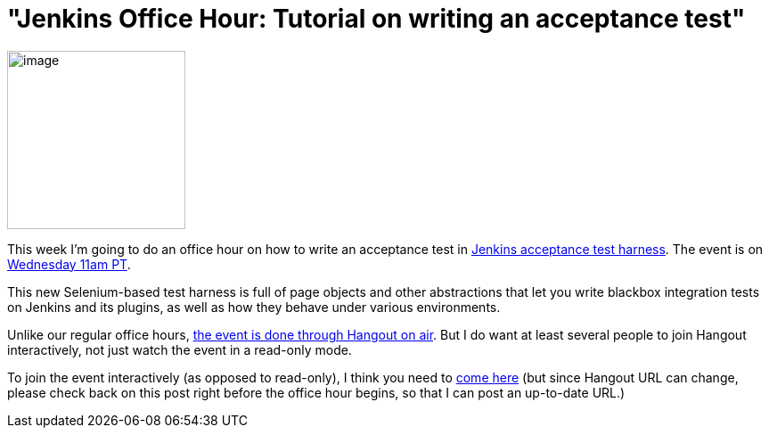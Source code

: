 = "Jenkins Office Hour: Tutorial on writing an acceptance test"
:page-tags: development , screencast ,tutorial
:page-author: kohsuke

image:https://wiki.jenkins.io/download/attachments/57181939/hangout.png?version=1&modificationDate=1361998218000[image,width=200] +


This week I'm going to do an office hour on how to write an acceptance test in https://github.com/jenkinsci/acceptance-test-harness[Jenkins acceptance test harness]. The event is on https://www.timeanddate.com/worldclock/fixedtime.html?msg=Jenkins+Office+Hours&iso=20140519T11&p1=283&ah=1[Wednesday 11am PT]. +

This new Selenium-based test harness is full of page objects and other abstractions that let you write blackbox integration tests on Jenkins and its plugins, as well as how they behave under various environments. +

Unlike our regular office hours, https://plus.google.com/u/0/events/cpr7lhq3d544rj5uqid4rin3deg[the event is done through Hangout on air]. But I do want at least several people to join Hangout interactively, not just watch the event in a read-only mode. +

To join the event interactively (as opposed to read-only), I think you need to https://plus.google.com/hangouts/_/hoaevent/AP36tYeeXozAE_RiZWtTfX-O-sEtxJ3qhu4Asnfy7tZOZf3hs3jX1Q[come here] (but since Hangout URL can change, please check back on this post right before the office hour begins, so that I can post an up-to-date URL.) +
